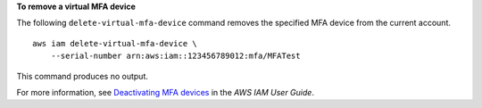 **To remove a virtual MFA device**

The following ``delete-virtual-mfa-device`` command removes the specified MFA device from the current account. ::

    aws iam delete-virtual-mfa-device \
        --serial-number arn:aws:iam::123456789012:mfa/MFATest

This command produces no output.

For more information, see `Deactivating MFA devices <https://docs.aws.amazon.com/IAM/latest/UserGuide/id_credentials_mfa_disable.html>`__ in the *AWS IAM User Guide*.